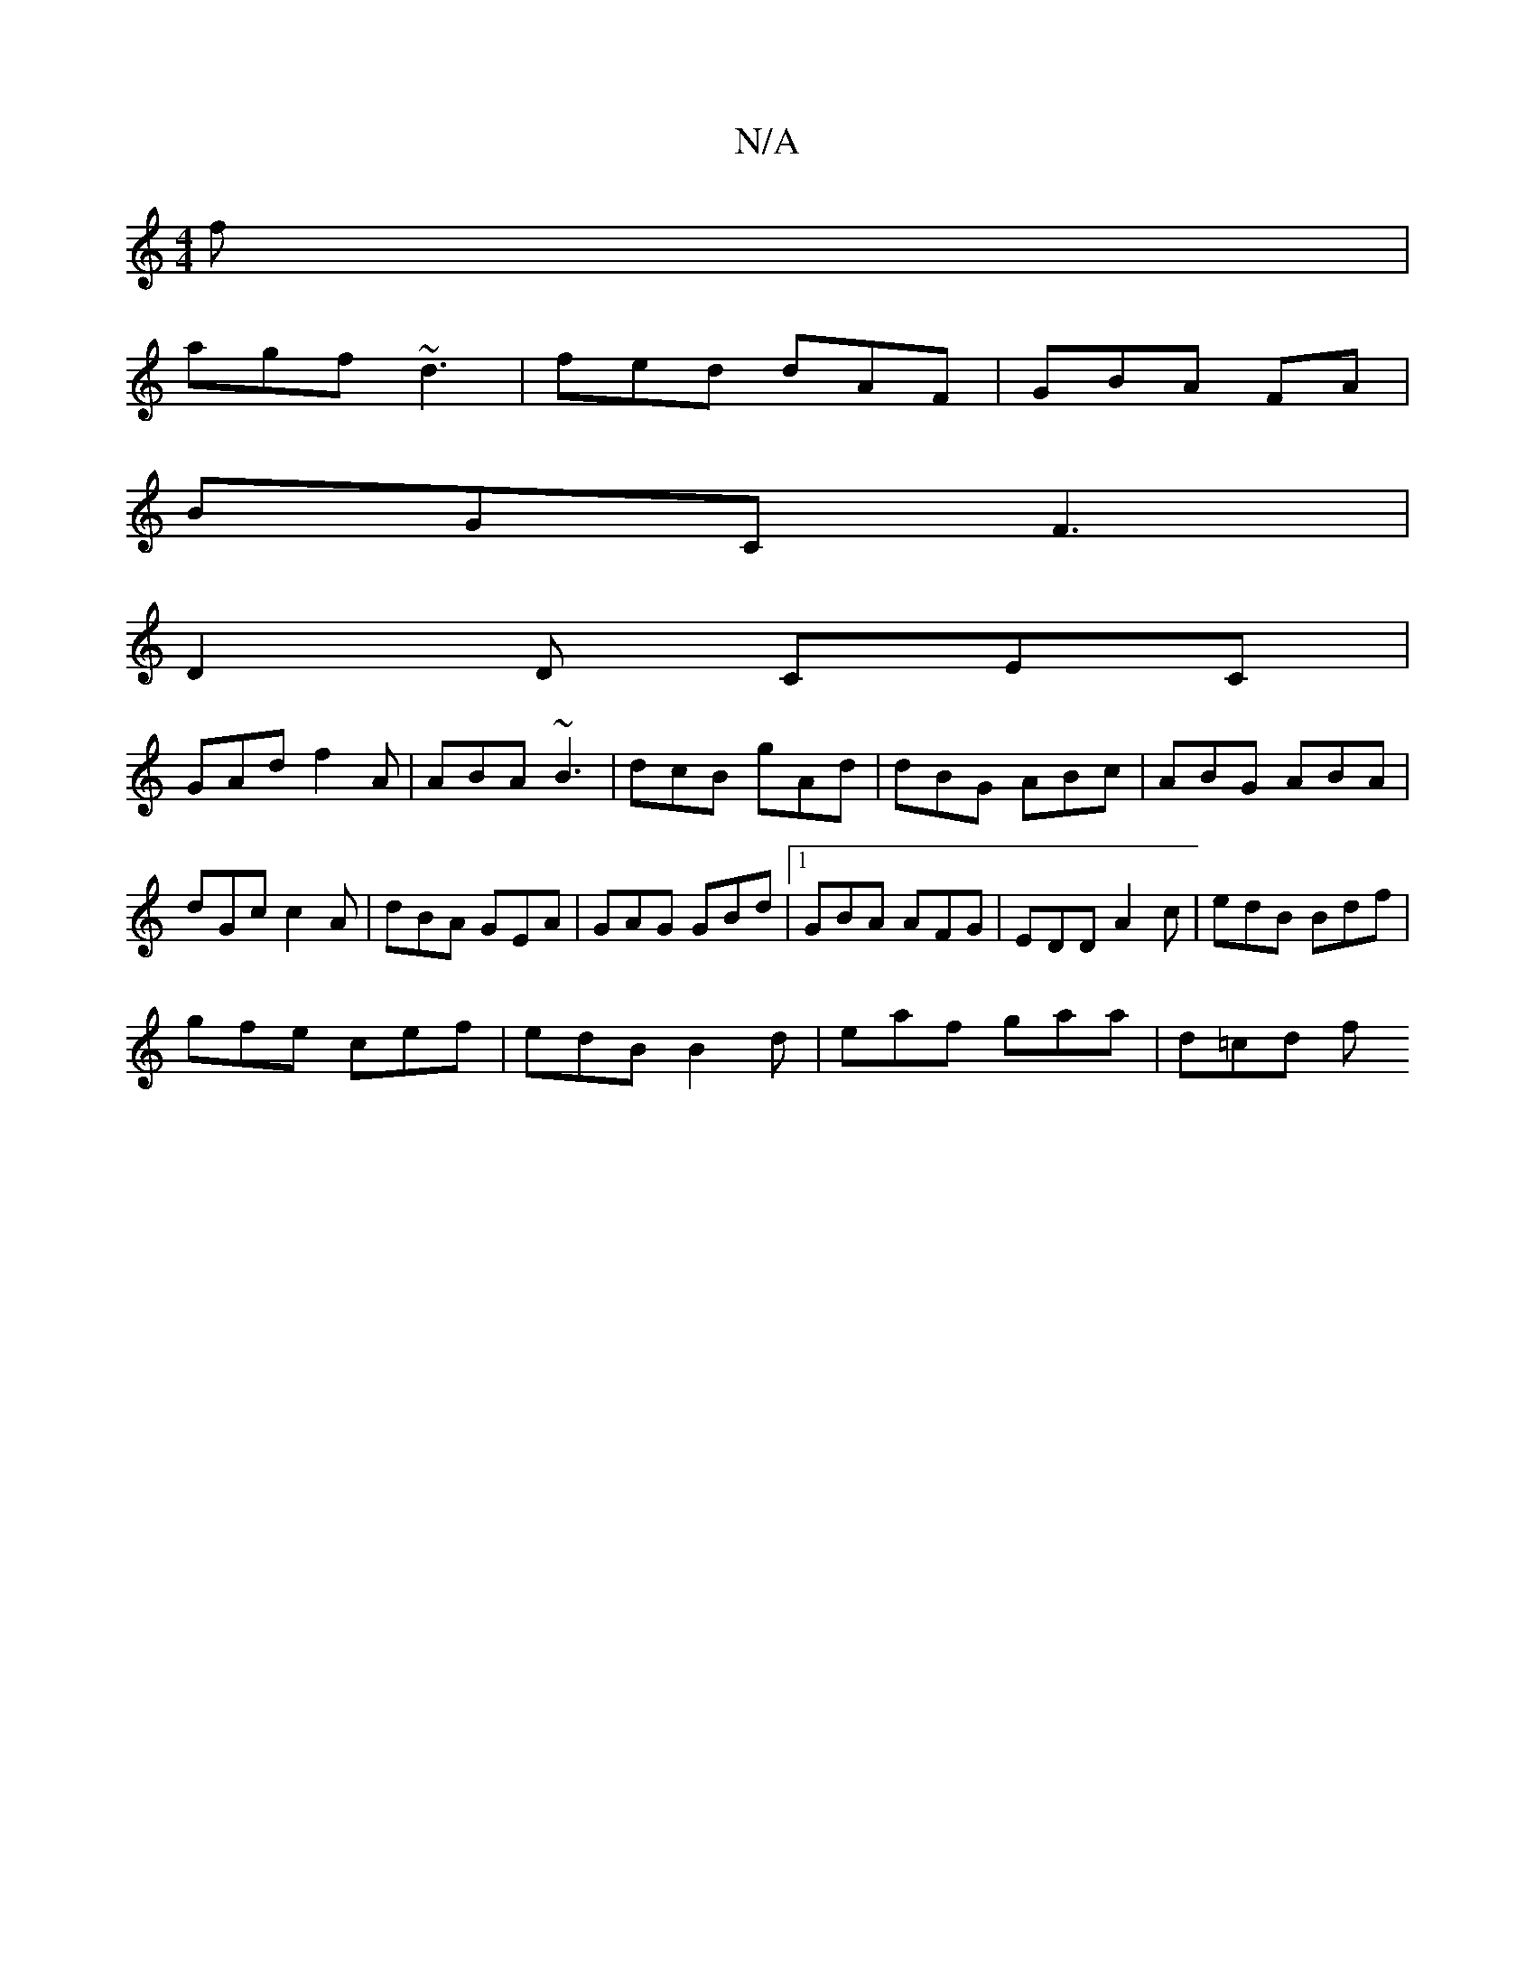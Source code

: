 X:1
T:N/A
M:4/4
R:N/A
K:Cmajor
f |
agf ~d3 | fed dAF | GBA FA |
BGC F3 |
D2 D CEC |
GAd f2 A | ABA ~B3 | dcB gAd | dBG ABc | ABG ABA | dGc c2A | dBA GEA | GAG GBd |1 GBA AFG | EDD A2c |edB Bdf |
gfe cef | edB B2 d| eaf gaa | d=cd f